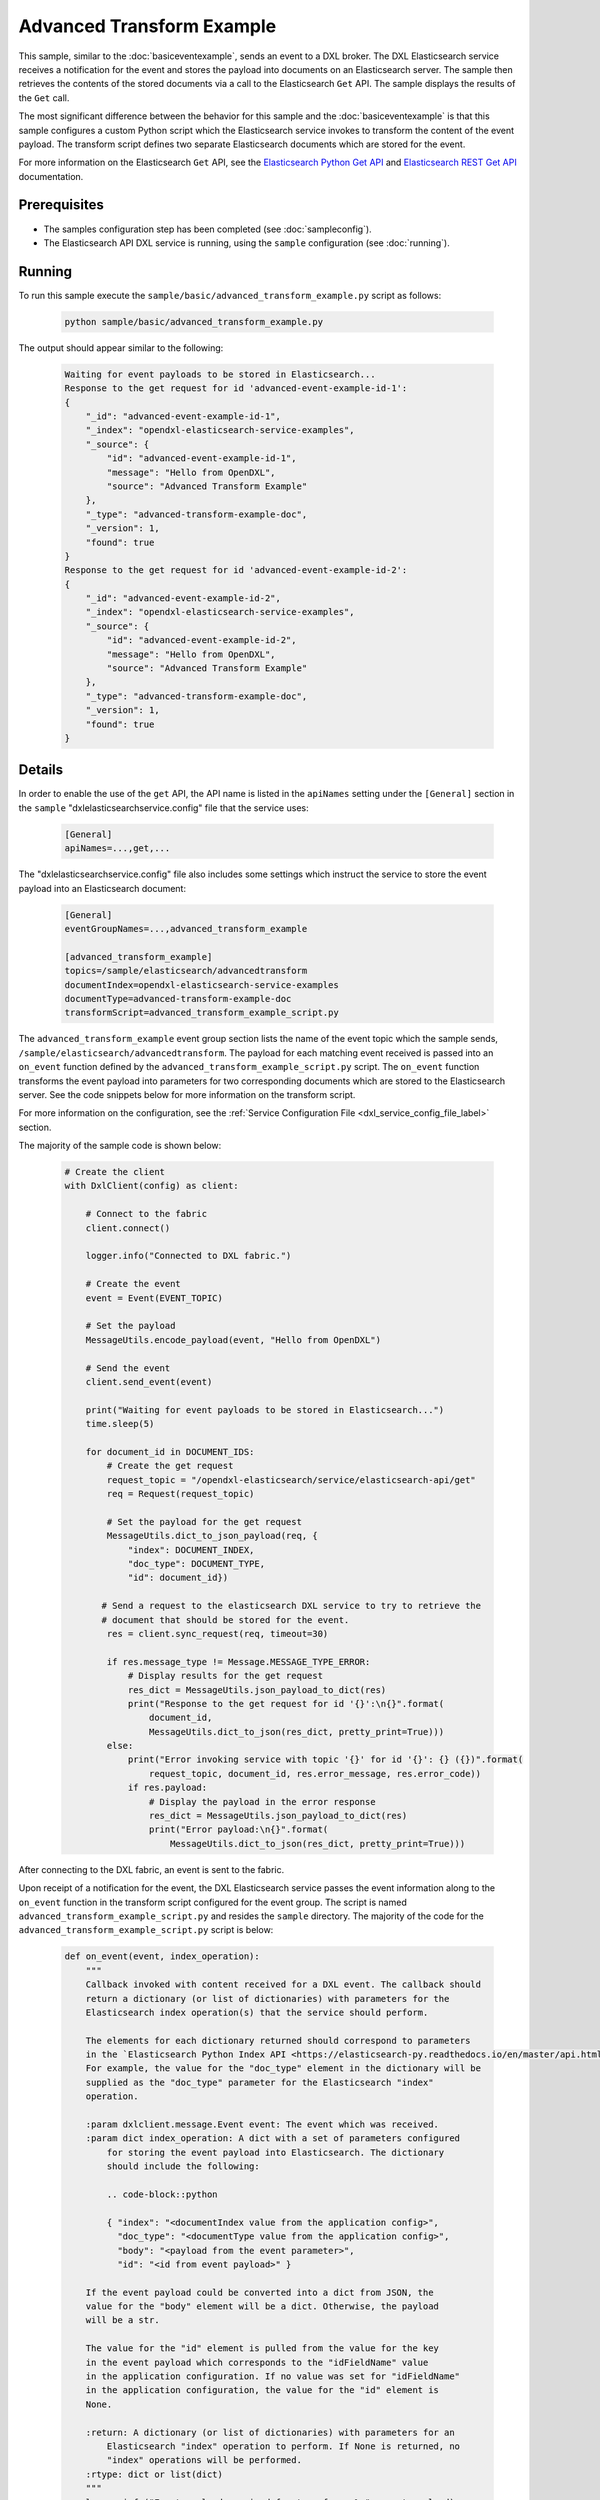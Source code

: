 Advanced Transform Example
==========================

This sample, similar to the :doc:`basiceventexample`, sends an event to a DXL
broker. The DXL Elasticsearch service receives a notification for the event and
stores the payload into documents on an Elasticsearch server. The sample then
retrieves the contents of the stored documents via a call to the Elasticsearch
``Get`` API. The sample displays the results of the ``Get`` call.

The most significant difference between the behavior for this sample and the
:doc:`basiceventexample` is that this sample configures a custom Python script
which the Elasticsearch service invokes to transform the content of the event
payload. The transform script defines two separate Elasticsearch documents
which are stored for the event.

For more information on the Elasticsearch ``Get`` API, see the
`Elasticsearch Python Get API <https://elasticsearch-py.readthedocs.io/en/master/api.html#elasticsearch.Elasticsearch.get>`__
and `Elasticsearch REST Get API <https://www.elastic.co/guide/en/elasticsearch/reference/current/docs-get.html>`__
documentation.

Prerequisites
*************

* The samples configuration step has been completed (see :doc:`sampleconfig`).
* The Elasticsearch API DXL service is running, using the ``sample``
  configuration (see :doc:`running`).

Running
*******

To run this sample execute the ``sample/basic/advanced_transform_example.py``
script as follows:

    .. code-block:: shell

        python sample/basic/advanced_transform_example.py

The output should appear similar to the following:

    .. code-block:: shell

        Waiting for event payloads to be stored in Elasticsearch...
        Response to the get request for id 'advanced-event-example-id-1':
        {
            "_id": "advanced-event-example-id-1",
            "_index": "opendxl-elasticsearch-service-examples",
            "_source": {
                "id": "advanced-event-example-id-1",
                "message": "Hello from OpenDXL",
                "source": "Advanced Transform Example"
            },
            "_type": "advanced-transform-example-doc",
            "_version": 1,
            "found": true
        }
        Response to the get request for id 'advanced-event-example-id-2':
        {
            "_id": "advanced-event-example-id-2",
            "_index": "opendxl-elasticsearch-service-examples",
            "_source": {
                "id": "advanced-event-example-id-2",
                "message": "Hello from OpenDXL",
                "source": "Advanced Transform Example"
            },
            "_type": "advanced-transform-example-doc",
            "_version": 1,
            "found": true
        }

Details
*******

In order to enable the use of the ``get`` API, the API name is listed in the
``apiNames`` setting under the ``[General]`` section in the ``sample``
"dxlelasticsearchservice.config" file that the service uses:

    .. code-block:: ini

        [General]
        apiNames=...,get,...

The "dxlelasticsearchservice.config" file also includes some settings which
instruct the service to store the event payload into an Elasticsearch document:

    .. code-block:: ini

        [General]
        eventGroupNames=...,advanced_transform_example

        [advanced_transform_example]
        topics=/sample/elasticsearch/advancedtransform
        documentIndex=opendxl-elasticsearch-service-examples
        documentType=advanced-transform-example-doc
        transformScript=advanced_transform_example_script.py

The ``advanced_transform_example`` event group section lists the name of the
event topic which the sample sends,
``/sample/elasticsearch/advancedtransform``. The payload for each matching
event received is passed into an ``on_event`` function defined by the
``advanced_transform_example_script.py`` script. The ``on_event`` function
transforms the event payload into parameters for two corresponding documents
which are stored to the Elasticsearch server. See the code snippets below for
more information on the transform script.

For more information on the configuration, see the
:ref:`Service Configuration File <dxl_service_config_file_label>` section.

The majority of the sample code is shown below:

    .. code-block:: python

        # Create the client
        with DxlClient(config) as client:

            # Connect to the fabric
            client.connect()

            logger.info("Connected to DXL fabric.")

            # Create the event
            event = Event(EVENT_TOPIC)

            # Set the payload
            MessageUtils.encode_payload(event, "Hello from OpenDXL")

            # Send the event
            client.send_event(event)

            print("Waiting for event payloads to be stored in Elasticsearch...")
            time.sleep(5)

            for document_id in DOCUMENT_IDS:
                # Create the get request
                request_topic = "/opendxl-elasticsearch/service/elasticsearch-api/get"
                req = Request(request_topic)

                # Set the payload for the get request
                MessageUtils.dict_to_json_payload(req, {
                    "index": DOCUMENT_INDEX,
                    "doc_type": DOCUMENT_TYPE,
                    "id": document_id})

               # Send a request to the elasticsearch DXL service to try to retrieve the
               # document that should be stored for the event.
                res = client.sync_request(req, timeout=30)

                if res.message_type != Message.MESSAGE_TYPE_ERROR:
                    # Display results for the get request
                    res_dict = MessageUtils.json_payload_to_dict(res)
                    print("Response to the get request for id '{}':\n{}".format(
                        document_id,
                        MessageUtils.dict_to_json(res_dict, pretty_print=True)))
                else:
                    print("Error invoking service with topic '{}' for id '{}': {} ({})".format(
                        request_topic, document_id, res.error_message, res.error_code))
                    if res.payload:
                        # Display the payload in the error response
                        res_dict = MessageUtils.json_payload_to_dict(res)
                        print("Error payload:\n{}".format(
                            MessageUtils.dict_to_json(res_dict, pretty_print=True)))


After connecting to the DXL fabric, an event is sent to the fabric.

Upon receipt of a notification for the event, the DXL Elasticsearch service
passes the event information along to the ``on_event`` function in the
transform script configured for the event group. The script is named
``advanced_transform_example_script.py`` and resides the ``sample`` directory.
The majority of the code for the ``advanced_transform_example_script.py``
script is below:

    .. code-block:: python

        def on_event(event, index_operation):
            """
            Callback invoked with content received for a DXL event. The callback should
            return a dictionary (or list of dictionaries) with parameters for the
            Elasticsearch index operation(s) that the service should perform.

            The elements for each dictionary returned should correspond to parameters
            in the `Elasticsearch Python Index API <https://elasticsearch-py.readthedocs.io/en/master/api.html#elasticsearch.Elasticsearch.index>`__.
            For example, the value for the "doc_type" element in the dictionary will be
            supplied as the "doc_type" parameter for the Elasticsearch "index"
            operation.

            :param dxlclient.message.Event event: The event which was received.
            :param dict index_operation: A dict with a set of parameters configured
                for storing the event payload into Elasticsearch. The dictionary
                should include the following:

                .. code-block::python

                { "index": "<documentIndex value from the application config>",
                  "doc_type": "<documentType value from the application config>",
                  "body": "<payload from the event parameter>",
                  "id": "<id from event payload>" }

            If the event payload could be converted into a dict from JSON, the
            value for the "body" element will be a dict. Otherwise, the payload
            will be a str.

            The value for the "id" element is pulled from the value for the key
            in the event payload which corresponds to the "idFieldName" value
            in the application configuration. If no value was set for "idFieldName"
            in the application configuration, the value for the "id" element is
            None.

            :return: A dictionary (or list of dictionaries) with parameters for an
                Elasticsearch "index" operation to perform. If None is returned, no
                "index" operations will be performed.
            :rtype: dict or list(dict)
            """
            logger.info("Event payload received for transform: %s", event.payload)
            logger.info("Index operation received for transform: %s", index_operation)

            # Modify the "id" and "body" elements in the index operation dictionary.
            event_payload = MessageUtils.decode_payload(event)
            index_operation["id"] = "advanced-event-example-id-1"
            # Store the event payload string in a dictionary. This allows Elasticsearch
            # to serialize the document into JSON for storage.
            index_operation["body"] = MessageUtils.dict_to_json({
                "id": index_operation["id"],
                "message": event_payload,
                "source": "Advanced Transform Example"})

            # Create a second index operation dictionary, using some of the values
            # from the first dictionary.
            another_index_operation = {
                "index": index_operation["index"],
                "doc_type": index_operation["doc_type"],
                "id": "advanced-event-example-id-2",
                "body": MessageUtils.dict_to_json({
                    "id": "advanced-event-example-id-2",
                    "message": event_payload,
                    "source": "Advanced Transform Example"})
            }

            # Return info for two documents to store in Elasticsearch.
            return [index_operation, another_index_operation]


The first parameter to the ``on_event`` function (``event``) contains the
``dxlclient.message.Event`` object which was received for the event
notification. The second parameter to the function (``index_operation``)
contains a ``dict`` with elements which map to parameters in the `Elasticsearch
Python Index API
<https://elasticsearch-py.readthedocs.io/en/master/api.html#elasticsearch.Elasticsearch.index>`__.
The elements in the ``dict`` are preconfigured with information from the event
received from the DXL fabric:

    .. code-block:: python

        {
            "index": "opendxl-elasticsearch-service-examples",
            "doc_type": "advanced-transform-example-doc",
            "id": None,
            "body": "Hello from OpenDXL"
        }

The ``on_event`` function fills out and returns parameters for two different
documents to be stored to Elasticsearch:

1) For the first index operation ``dict``, the function modifies the
   ``index_operation`` input parameter with a value for the document ``id`` and
   ``body``.

2) For the second index operation ``dict``, the function copies over some of
   the values from the ``index_operation`` input parameter.

The DXL Elasticsearch service uses the Elasticsearch ``Index`` API to store the
index operation dictionaries to Elasticsearch. For more information on the
parameters which can be set for an index operation, see the
`Elasticsearch Python Index API <https://elasticsearch-py.readthedocs.io/en/master/api.html#elasticsearch.Elasticsearch.index>`__
documentation.

To confirm that that the two documents were stored properly, the sample creates
a request message with a topic that targets the "get" method of the
Elasticsearch API DXL service.

The next step is to set the ``payload`` of the request message. The contents of
the payload include the ``index``, type (``doc_type``), and ``id`` of the
document to retrieve.

From the
`Elasticsearch Python Get API <https://elasticsearch-py.readthedocs.io/en/master/api.html#elasticsearch.Elasticsearch.get>`_
documentation:

    `"Get a typed JSON document from the index based on its id."`

The next step is to perform a synchronous request via the DXL fabric. Since the
process of storing the documents to Elasticsearch is asynchronous to sending
the event, the "get" requests are repeated up to 5 times, with a delay of 2
seconds between requests, to allow some time for the documents to be stored
before they can be retrieved. If the result after retries in getting each
stored document is not an error, the response from the successful "get" request
is displayed. The request process is performed twice, once for each document
defined by the transform script which is expected to be stored to
Elasticsearch.
